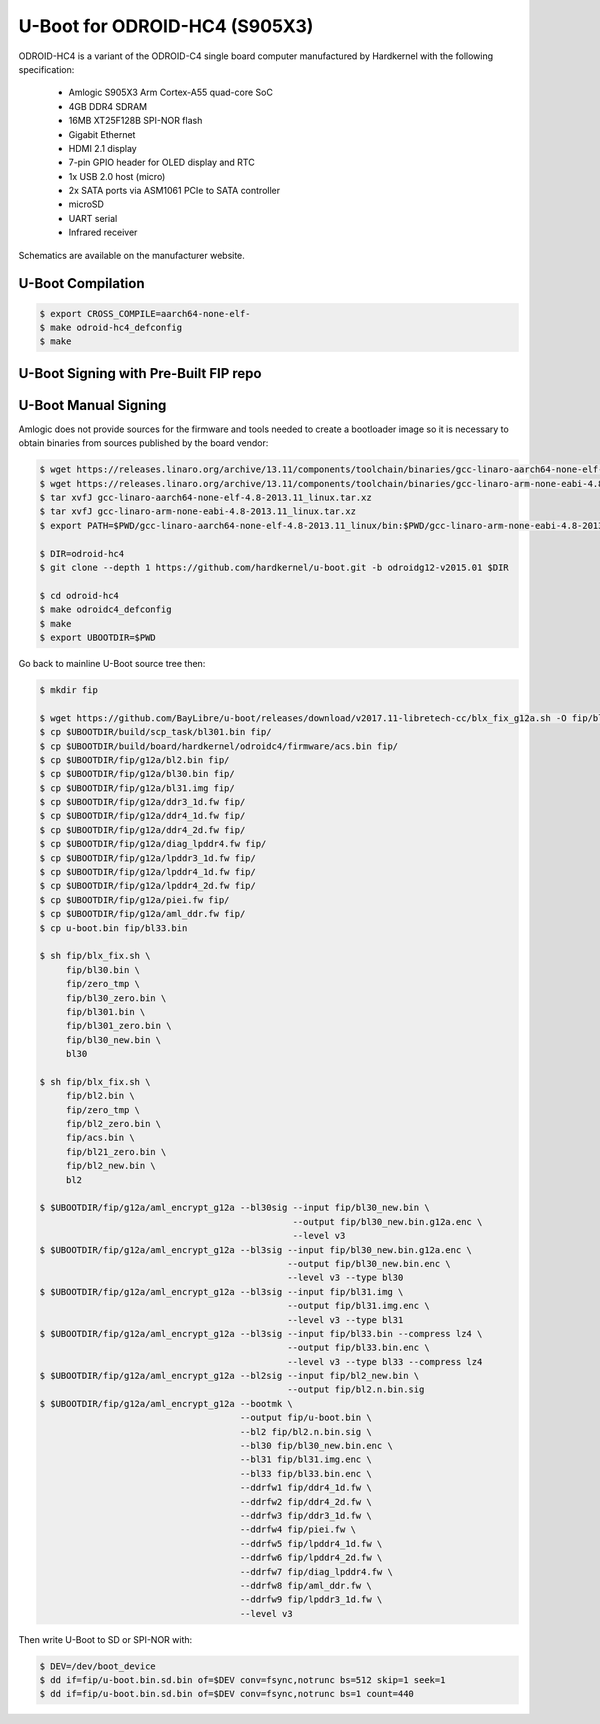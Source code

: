 .. SPDX-License-Identifier: GPL-2.0+

U-Boot for ODROID-HC4 (S905X3)
==============================

ODROID-HC4 is a variant of the ODROID-C4 single board computer manufactured by Hardkernel
with the following specification:

 - Amlogic S905X3 Arm Cortex-A55 quad-core SoC
 - 4GB DDR4 SDRAM
 - 16MB XT25F128B SPI-NOR flash
 - Gigabit Ethernet
 - HDMI 2.1 display
 - 7-pin GPIO header for OLED display and RTC
 - 1x USB 2.0 host (micro)
 - 2x SATA ports via ASM1061 PCIe to SATA controller
 - microSD
 - UART serial
 - Infrared receiver

Schematics are available on the manufacturer website.

U-Boot Compilation
------------------

.. code-block:: bash

    $ export CROSS_COMPILE=aarch64-none-elf-
    $ make odroid-hc4_defconfig
    $ make

U-Boot Signing with Pre-Built FIP repo
--------------------------------------

.. code-block:: bash
    $ git clone https://github.com/LibreELEC/amlogic-boot-fip --depth=1
    $ cd amlogic-boot-fip
    $ mkdir my-output-dir
    $ ./build-fip.sh odroid-hc4 /path/to/u-boot/u-boot.bin my-output-dir

U-Boot Manual Signing
---------------------

Amlogic does not provide sources for the firmware and tools needed to create a bootloader
image so it is necessary to obtain binaries from sources published by the board vendor:

.. code-block:: bash

    $ wget https://releases.linaro.org/archive/13.11/components/toolchain/binaries/gcc-linaro-aarch64-none-elf-4.8-2013.11_linux.tar.xz
    $ wget https://releases.linaro.org/archive/13.11/components/toolchain/binaries/gcc-linaro-arm-none-eabi-4.8-2013.11_linux.tar.xz
    $ tar xvfJ gcc-linaro-aarch64-none-elf-4.8-2013.11_linux.tar.xz
    $ tar xvfJ gcc-linaro-arm-none-eabi-4.8-2013.11_linux.tar.xz
    $ export PATH=$PWD/gcc-linaro-aarch64-none-elf-4.8-2013.11_linux/bin:$PWD/gcc-linaro-arm-none-eabi-4.8-2013.11_linux/bin:$PATH

    $ DIR=odroid-hc4
    $ git clone --depth 1 https://github.com/hardkernel/u-boot.git -b odroidg12-v2015.01 $DIR

    $ cd odroid-hc4
    $ make odroidc4_defconfig
    $ make
    $ export UBOOTDIR=$PWD

Go back to mainline U-Boot source tree then:

.. code-block:: bash

    $ mkdir fip

    $ wget https://github.com/BayLibre/u-boot/releases/download/v2017.11-libretech-cc/blx_fix_g12a.sh -O fip/blx_fix.sh
    $ cp $UBOOTDIR/build/scp_task/bl301.bin fip/
    $ cp $UBOOTDIR/build/board/hardkernel/odroidc4/firmware/acs.bin fip/
    $ cp $UBOOTDIR/fip/g12a/bl2.bin fip/
    $ cp $UBOOTDIR/fip/g12a/bl30.bin fip/
    $ cp $UBOOTDIR/fip/g12a/bl31.img fip/
    $ cp $UBOOTDIR/fip/g12a/ddr3_1d.fw fip/
    $ cp $UBOOTDIR/fip/g12a/ddr4_1d.fw fip/
    $ cp $UBOOTDIR/fip/g12a/ddr4_2d.fw fip/
    $ cp $UBOOTDIR/fip/g12a/diag_lpddr4.fw fip/
    $ cp $UBOOTDIR/fip/g12a/lpddr3_1d.fw fip/
    $ cp $UBOOTDIR/fip/g12a/lpddr4_1d.fw fip/
    $ cp $UBOOTDIR/fip/g12a/lpddr4_2d.fw fip/
    $ cp $UBOOTDIR/fip/g12a/piei.fw fip/
    $ cp $UBOOTDIR/fip/g12a/aml_ddr.fw fip/
    $ cp u-boot.bin fip/bl33.bin

    $ sh fip/blx_fix.sh \
         fip/bl30.bin \
         fip/zero_tmp \
         fip/bl30_zero.bin \
         fip/bl301.bin \
         fip/bl301_zero.bin \
         fip/bl30_new.bin \
         bl30

    $ sh fip/blx_fix.sh \
         fip/bl2.bin \
         fip/zero_tmp \
         fip/bl2_zero.bin \
         fip/acs.bin \
         fip/bl21_zero.bin \
         fip/bl2_new.bin \
         bl2

    $ $UBOOTDIR/fip/g12a/aml_encrypt_g12a --bl30sig --input fip/bl30_new.bin \
                                                    --output fip/bl30_new.bin.g12a.enc \
                                                    --level v3
    $ $UBOOTDIR/fip/g12a/aml_encrypt_g12a --bl3sig --input fip/bl30_new.bin.g12a.enc \
                                                   --output fip/bl30_new.bin.enc \
                                                   --level v3 --type bl30
    $ $UBOOTDIR/fip/g12a/aml_encrypt_g12a --bl3sig --input fip/bl31.img \
                                                   --output fip/bl31.img.enc \
                                                   --level v3 --type bl31
    $ $UBOOTDIR/fip/g12a/aml_encrypt_g12a --bl3sig --input fip/bl33.bin --compress lz4 \
                                                   --output fip/bl33.bin.enc \
                                                   --level v3 --type bl33 --compress lz4
    $ $UBOOTDIR/fip/g12a/aml_encrypt_g12a --bl2sig --input fip/bl2_new.bin \
                                                   --output fip/bl2.n.bin.sig
    $ $UBOOTDIR/fip/g12a/aml_encrypt_g12a --bootmk \
                                          --output fip/u-boot.bin \
                                          --bl2 fip/bl2.n.bin.sig \
                                          --bl30 fip/bl30_new.bin.enc \
                                          --bl31 fip/bl31.img.enc \
                                          --bl33 fip/bl33.bin.enc \
                                          --ddrfw1 fip/ddr4_1d.fw \
                                          --ddrfw2 fip/ddr4_2d.fw \
                                          --ddrfw3 fip/ddr3_1d.fw \
                                          --ddrfw4 fip/piei.fw \
                                          --ddrfw5 fip/lpddr4_1d.fw \
                                          --ddrfw6 fip/lpddr4_2d.fw \
                                          --ddrfw7 fip/diag_lpddr4.fw \
                                          --ddrfw8 fip/aml_ddr.fw \
                                          --ddrfw9 fip/lpddr3_1d.fw \
                                          --level v3

Then write U-Boot to SD or SPI-NOR with:

.. code-block:: bash

    $ DEV=/dev/boot_device
    $ dd if=fip/u-boot.bin.sd.bin of=$DEV conv=fsync,notrunc bs=512 skip=1 seek=1
    $ dd if=fip/u-boot.bin.sd.bin of=$DEV conv=fsync,notrunc bs=1 count=440
